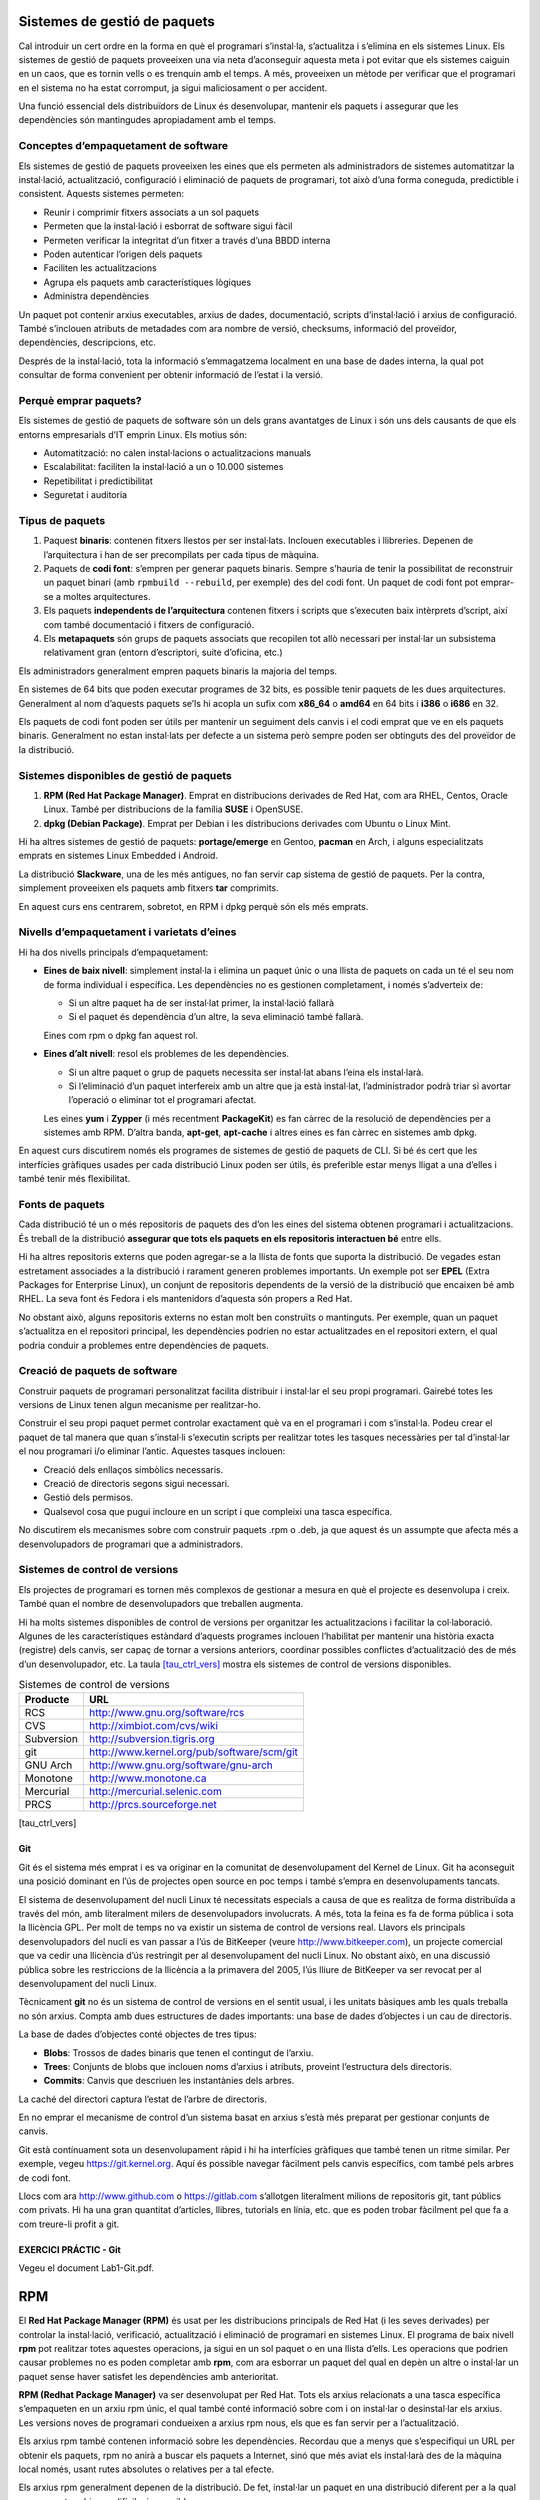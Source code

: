 Sistemes de gestió de paquets
=============================

Cal introduir un cert ordre en la forma en què el programari
s’instal·la, s’actualitza i s’elimina en els sistemes Linux. Els
sistemes de gestió de paquets proveeixen una via neta d’aconseguir
aquesta meta i pot evitar que els sistemes caiguin en un caos, que es
tornin vells o es trenquin amb el temps. A més, proveeixen un mètode per
verificar que el programari en el sistema no ha estat corromput, ja
sigui maliciosament o per accident.

Una funció essencial dels distribuïdors de Linux és desenvolupar,
mantenir els paquets i assegurar que les dependències són mantingudes
apropiadament amb el temps.

Conceptes d’empaquetament de software
-------------------------------------

Els sistemes de gestió de paquets proveeixen les eines que els permeten
als administradors de sistemes automatitzar la instal·lació,
actualització, configuració i eliminació de paquets de programari, tot
això d’una forma coneguda, predictible i consistent. Aquests sistemes
permeten:

-  Reunir i comprimir fitxers associats a un sol paquets

-  Permeten que la instal·lació i esborrat de software sigui fàcil

-  Permeten verificar la integritat d’un fitxer a través d’una BBDD
   interna

-  Poden autenticar l’origen dels paquets

-  Faciliten les actualitzacions

-  Agrupa els paquets amb característiques lògiques

-  Administra dependències

Un paquet pot contenir arxius executables, arxius de dades,
documentació, scripts d’instal·lació i arxius de configuració. També
s’inclouen atributs de metadades com ara nombre de versió, checksums,
informació del proveïdor, dependències, descripcions, etc.

Després de la instal·lació, tota la informació s’emmagatzema localment
en una base de dades interna, la qual pot consultar de forma convenient
per obtenir informació de l’estat i la versió.

Perquè emprar paquets?
----------------------

Els sistemes de gestió de paquets de software són un dels grans
avantatges de Linux i són uns dels causants de que els entorns
empresarials d’IT emprin Linux. Els motius són:

-  Automatització: no calen instal·lacions o actualitzacions manuals

-  Escalabilitat: faciliten la instal·lació a un o 10.000 sistemes

-  Repetibilitat i predictibilitat

-  Seguretat i auditoria

Tipus de paquets
----------------

#. Paquest **binaris**: contenen fitxers llestos per ser instal·lats.
   Inclouen executables i llibreries. Depenen de l’arquitectura i han de
   ser precompilats per cada tipus de màquina.

#. Paquets de **codi font**: s’empren per generar paquets binaris.
   Sempre s’hauria de tenir la possibilitat de reconstruir un paquet
   binari (amb ``rpmbuild --rebuild``, per exemple) des del codi font.
   Un paquet de codi font pot emprar-se a moltes arquitectures.

#. Els paquets **independents de l’arquitectura** contenen fitxers i
   scripts que s’executen baix intèrprets d’script, així com també
   documentació i fitxers de configuració.

#. Els **metapaquets** són grups de paquets associats que recopilen tot
   allò necessari per instal·lar un subsistema relativament gran (entorn
   d’escriptori, suite d’oficina, etc.)

Els administradors generalment empren paquets binaris la majoria del
temps.

En sistemes de 64 bits que poden executar programes de 32 bits, es
possible tenir paquets de les dues arquitectures. Generalment al nom
d’aquests paquets se’ls hi acopla un sufix com **x86_64** o **amd64** en
64 bits i **i386** o **i686** en 32.

Els paquets de codi font poden ser útils per mantenir un seguiment dels
canvis i el codi emprat que ve en els paquets binaris. Generalment no
estan instal·lats per defecte a un sistema però sempre poden ser
obtinguts des del proveïdor de la distribució.

Sistemes disponibles de gestió de paquets
-----------------------------------------

#. **RPM (Red Hat Package Manager)**. Emprat en distribucions derivades
   de Red Hat, com ara RHEL, Centos, Oracle Linux. També per
   distribucions de la família **SUSE** i OpenSUSE.

#. **dpkg (Debian Package)**. Emprat per Debian i les distribucions
   derivades com Ubuntu o Linux Mint.

Hi ha altres sistemes de gestió de paquets: **portage/emerge** en
Gentoo, **pacman** en Arch, i alguns especialitzats emprats en sistemes
Linux Embedded i Android.

La distribució **Slackware**, una de les més antigues, no fan servir cap
sistema de gestió de paquets. Per la contra, simplement proveeixen els
paquets amb fitxers **tar** comprimits.

En aquest curs ens centrarem, sobretot, en RPM i dpkg perquè són els més
emprats.

Nivells d’empaquetament i varietats d’eines
-------------------------------------------

Hi ha dos nivells principals d’empaquetament:

-  **Eines de baix nivell**: simplement instal·la i elimina un paquet
   únic o una llista de paquets on cada un té el seu nom de forma
   individual i específica. Les dependències no es gestionen
   completament, i només s’adverteix de:

   -  Si un altre paquet ha de ser instal·lat primer, la instal·lació
      fallarà

   -  Si el paquet és dependència d’un altre, la seva eliminació també
      fallarà.

   Eines com rpm o dpkg fan aquest rol.

-  **Eines d’alt nivell**: resol els problemes de les dependències.

   -  Si un altre paquet o grup de paquets necessita ser instal·lat
      abans l’eina els instal·larà.

   -  Si l’eliminació d’un paquet interfereix amb un altre que ja està
      instal·lat, l’administrador podrà triar si avortar l’operació o
      eliminar tot el programari afectat.

   Les eines **yum** i **Zypper** (i més recentment **PackageKit**) es
   fan càrrec de la resolució de dependències per a sistemes amb RPM.
   D’altra banda, **apt-get**, **apt-cache** i altres eines es fan
   càrrec en sistemes amb dpkg.

En aquest curs discutirem només els programes de sistemes de gestió de
paquets de CLI. Si bé és cert que les interfícies gràfiques usades per
cada distribució Linux poden ser útils, és preferible estar menys lligat
a una d’elles i també tenir més flexibilitat.

Fonts de paquets
----------------

Cada distribució té un o més repositoris de paquets des d’on les eines
del sistema obtenen programari i actualitzacions. És treball de la
distribució **assegurar que tots els paquets en els repositoris
interactuen bé** entre ells.

Hi ha altres repositoris externs que poden agregar-se a la llista de
fonts que suporta la distribució. De vegades estan estretament
associades a la distribució i rarament generen problemes importants. Un
exemple pot ser **EPEL** (Extra Packages for Enterprise Linux), un
conjunt de repositoris dependents de la versió de la distribució que
encaixen bé amb RHEL. La seva font és Fedora i els mantenidors d’aquesta
són propers a Red Hat.

No obstant això, alguns repositoris externs no estan molt ben construïts
o mantinguts. Per exemple, quan un paquet s’actualitza en el repositori
principal, les dependències podrien no estar actualitzades en el
repositori extern, el qual podria conduir a problemes entre dependències
de paquets.

Creació de paquets de software
------------------------------

Construir paquets de programari personalitzat facilita distribuir i
instal·lar el seu propi programari. Gairebé totes les versions de Linux
tenen algun mecanisme per realitzar-ho.

Construir el seu propi paquet permet controlar exactament què va en el
programari i com s’instal·la. Podeu crear el paquet de tal manera que
quan s’instal·li s’executin scripts per realitzar totes les tasques
necessàries per tal d’instal·lar el nou programari i/o eliminar l’antic.
Aquestes tasques inclouen:

-  Creació dels enllaços simbòlics necessaris.

-  Creació de directoris segons sigui necessari.

-  Gestió dels permisos.

-  Qualsevol cosa que pugui incloure en un script i que compleixi una
   tasca específica.

No discutirem els mecanismes sobre com construir paquets .rpm o .deb, ja
que aquest és un assumpte que afecta més a desenvolupadors de programari
que a administradors.

Sistemes de control de versions
-------------------------------

Els projectes de programari es tornen més complexos de gestionar a
mesura en què el projecte es desenvolupa i creix. També quan el nombre
de desenvolupadors que treballen augmenta.

Hi ha molts sistemes disponibles de control de versions per organitzar
les actualitzacions i facilitar la col·laboració. Algunes de les
característiques estàndard d’aquests programes inclouen l’habilitat per
mantenir una història exacta (registre) dels canvis, ser capaç de tornar
a versions anteriors, coordinar possibles conflictes d’actualització des
de més d’un desenvolupador, etc. La taula
`[tau_ctrl_vers] <#tau_ctrl_vers>`__ mostra els sistemes de control de
versions disponibles.

.. table:: Sistemes de control de versions

   ============ ==========================================
   **Producte** **URL**
   RCS          http://www.gnu.org/software/rcs
   CVS          http://ximbiot.com/cvs/wiki
   Subversion   http://subversion.tigris.org
   git          http://www.kernel.org/pub/software/scm/git
   GNU Arch     http://www.gnu.org/software/gnu-arch
   Monotone     http://www.monotone.ca
   Mercurial    http://mercurial.selenic.com
   PRCS         http://prcs.sourceforge.net
   ============ ==========================================

[tau_ctrl_vers]

Git
~~~

Git és el sistema més emprat i es va originar en la comunitat de
desenvolupament del Kernel de Linux. Git ha aconseguit una posició
dominant en l’ús de projectes open source en poc temps i també s’empra
en desenvolupaments tancats.

El sistema de desenvolupament del nucli Linux té necessitats especials a
causa de que es realitza de forma distribuïda a través del món, amb
literalment milers de desenvolupadors involucrats. A més, tota la feina
es fa de forma pública i sota la llicència GPL. Per molt de temps no va
existir un sistema de control de versions real. Llavors els principals
desenvolupadors del nucli es van passar a l’ús de BitKeeper (veure
http://www.bitkeeper.com), un projecte comercial que va cedir una
llicència d’ús restringit per al desenvolupament del nucli Linux. No
obstant això, en una discussió pública sobre les restriccions de la
llicència a la primavera del 2005, l’ús lliure de BitKeeper va ser
revocat per al desenvolupament del nucli Linux.

Tècnicament **git** no és un sistema de control de versions en el sentit
usual, i les unitats bàsiques amb les quals treballa no són arxius.
Compta amb dues estructures de dades importants: una base de dades
d’objectes i un cau de directoris.

La base de dades d’objectes conté objectes de tres tipus:

-  **Blobs**: Trossos de dades binaris que tenen el contingut de
   l’arxiu.

-  **Trees**: Conjunts de blobs que inclouen noms d’arxius i atributs,
   proveint l’estructura dels directoris.

-  **Commits**: Canvis que descriuen les instantànies dels arbres.

La caché del directori captura l’estat de l’arbre de directoris.

En no emprar el mecanisme de control d’un sistema basat en arxius s’està
més preparat per gestionar conjunts de canvis.

Git està contínuament sota un desenvolupament ràpid i hi ha interfícies
gràfiques que també tenen un ritme similar. Per exemple, vegeu
https://git.kernel.org. Aquí és possible navegar fàcilment pels canvis
específics, com també pels arbres de codi font.

Llocs com ara http://www.github.com o https://gitlab.com s’allotgen
literalment milions de repositoris git, tant públics com privats. Hi ha
una gran quantitat d’articles, llibres, tutorials en línia, etc. que es
poden trobar fàcilment pel que fa a com treure-li profit a git.

EXERCICI PRÁCTIC - Git
~~~~~~~~~~~~~~~~~~~~~~

Vegeu el document Lab1-Git.pdf.

RPM
===

El **Red Hat Package Manager (RPM)** és usat per les distribucions
principals de Red Hat (i les seves derivades) per controlar la
instal·lació, verificació, actualització i eliminació de programari en
sistemes Linux. El programa de baix nivell **rpm** pot realitzar totes
aquestes operacions, ja sigui en un sol paquet o en una llista d’ells.
Les operacions que podrien causar problemes no es poden completar amb
**rpm**, com ara esborrar un paquet del qual en depèn un altre o
instal·lar un paquet sense haver satisfet les dependències amb
anterioritat.

**RPM (Redhat Package Manager)** va ser desenvolupat per Red Hat. Tots
els arxius relacionats a una tasca específica s’empaqueten en un arxiu
rpm únic, el qual també conté informació sobre com i on instal·lar o
desinstal·lar els arxius. Les versions noves de programari condueixen a
arxius rpm nous, els que es fan servir per a l’actualització.

Els arxius rpm també contenen informació sobre les dependències.
Recordau que a menys que s’especifiqui un URL per obtenir els paquets,
rpm no anirà a buscar els paquets a Internet, sinó que més aviat els
instal·larà des de la màquina local només, usant rutes absolutes o
relatives per a tal efecte.

Els arxius rpm generalment depenen de la distribució. De fet, instal·lar
un paquet en una distribució diferent per a la qual va ser creat podria
ser difícil o impossible.

Avantatges d’RPM
----------------

**RPM** facilita les següents tasques als administradors:

-  Determinar a quin paquet pertany un fitxer del sistema (si és el
   cas).

-  Determinar quina versió està instal·lada.

-  Instal·lar i desinstal·lar paquets sense deixar residus o caps per
   lligar.

-  Verificar que un paquet es va instal·lar correctament; això és útil
   tant per solucionar problemes com per a l’auditoria del sistema.

-  Distingir els arxius de documentació de la resta dels arxius del
   paquet, i opcionalment decidir no instal·lar-los per estalviar espai
   en disc.

-  Utilitza FTP o HTTP per a instal·lar paquets des d’internet.

**RPM** ofereix també avantatges per als desenvolupadors:

-  El programari sovint està disponible en més d’un sistema operatiu.
   Amb RPM, la font original s’empra com a base, però un desenvolupador
   pot incloure informació per construir-lo (compilar-lo) en Linux.

-  Emprant un sol paquet de codi font és possible construir un paquet
   binari per més d’una arquitectura.

Nomenclatura dels paquets
-------------------------

Els noms dels paquets **RPM** estan basats en camps que representen
informació específica, tal i com es documenta a l’estàndard RPM.

-  El format de nom estandaritzat per un paquet binari és:

   ::

      <name>-<version>-<release>.<distro>.<architecture>.rpm
      sed-4.2.1-10.el6.x86_64.rpm

-  El format de nom estandaritzat per un paquet de codi font és:

   ::

      <name>-<version>-<release>.<distro>.src.rpm
      sed-4.2.1-10.el6.src.rpm

Cal tenir en compte que el camp **distro** especifica el repositori del
qual prové el paquet, donat que una instal·lació pot emprar varis
repositoris de paquets com discutirem en properes seccions.

Directori de la base de dades
-----------------------------

``/var/lib/rpm`` és el directori per defecte en el sistema on hi ha la
base de dades **RPM**. Els fitxers de la base de dades no s’hauríen de
modificar manualment i les actualitzacions hauríen de realitzar-se
solament amb el programa **rpm**.

Es possible especificar un directori alternatiu per a la base de dades
amb **–dbpath** de **rpm**. Per exemple, això pot ser útil per examinar
una base de dades d’un altre sistema.

Es pot emprar l’opció **–rebuilddb** per reconstruir els índexos de la
base de dades des dels headers dels paquets instal·lats. Això és per
reparar més que per reconstruir.

Programes auxiliars de RPM
--------------------------

RPM inclou varis scripts i programes auxiliars a ``/usr/lib/rpm``.

Així mateix, és possible crear un fitxer rpmrc per especificar ajustos
per a rpm. Per defecte, se segueix aquest ordre:

#. ``/usr/lib/rpm/rpmrc``

#. ``/etc/rpmrc``

#. ``~/.rpmrc``

Tingueu en compte que es llegeixen tots aquest fitxers. RPM no se deté
al primer que troba. Es pot emprar l’opció **–rcfile** per seleccionar
un fitxer rpmrc diferent.

Consultes
---------

Totes les consultes **rpm** inclouen la opció -q, la qual pot ser
combinada amb altres subopcions:

-  Consultar versió d’un paquet: ``$ rpm -q bash``

-  De quin paquet prové aquest fitxer: ``$ rpm -qf /bin/bash``

-  Fitxers que va instal·lar el paquet: ``$ rpm -ql bash``

-  Informació sobre el paquet: ``$ rpm -qi bash``

-  Informació sobre el paquet des del fitxer del paquet (i no des de la
   base de dades): ``$ rpm -qip foo-1.0.0.1.noarch.rpm``

-  Llista tots els paquets del sistema: ``$ rpm -qa``

Unes opcions útils són **–requires** i **–whatprovides**

-  Entra una llista dels prerequisits:
   ``rpm -qp --requires foo-1.0.0-1.noarch.rpm``

-  Mostra quin paquet instal·lat proveeix un fitxer en particular:
   ``rpm -q --whatprovides libc.so.6``

Verificar paquets
-----------------

L’opció -V de rpm permet verificar si els fitxers d’un paquet en
particular són consistents amb la base de dades RPM del sistema.

Per verificar tots els paquets del sistema:

::

    $ rpm -Va
   missing   /var/run/pluto
   ....
   S.5....T. c /etc/hba.conf
   S.5....T. /usr/share/applications/defaults.list
   ....L.... c /etc/pam.d/fingerprint-auth
   ....L.... c /etc/pam.d/password-auth
   ....
   .M....... /var/lib/nfs/rpc_pipefs
   ....
   .....UG.. /usr/local/bin
   .....UG.. /usr/local/etc

La sortida anterior mostra uns pocs ítems. Heu de tenir en compte que
aquesta comanda podria tardar bastant de temps ja que examina tots els
fitxers de cada paquet.

Se genera una sortida solament quan hi ha un problema.

Cada un dels caràcters desplegats mostra el resultat d’una comparació
d’atributs d’un fitxer amb cada valor dels atributs de la base de dades.
Un “.” punt significa que va passar la prova, mentre que un “?” únic
indica que la prova no s’ha pogut realitzar (per exemple per falta de
permisos). D’altra manera, els caràcters següents indiquen varis tipus
de fallades:

-  S: diferències amb la mida dels fitxers

-  M: els permisos del fitxer o tipus difereixen

-  5: el checksum MD5 difereix

-  D: discrepancia entre els números major/menor

-  L: discrepancia de ruta d’enllaç simbòlic

-  U: l’usuari propietari difereix

-  G: el grup propietari difereix

-  T: el temps de modificació difereix

-  P: les capacitats difereixen

Teniu en compte que moltes d’aquestes proves de verificació no indiquen
necessàriament un problema. Per exemple, molts fitxers de configuració
es modifiquen.

Alguns exemples:

-  Tot OK: no hi ha sortida.

   ::

        $ rpm -V bash

-  La sortida indica que la mida de fitxer, checksum i temps de
   modificació han canviat.

   ::

        $ rpm -V talk
        S.5....T in.ntalkd.8

-  La sortida indica que falta un fitxer:

   ::

        $ rpm -V talk
        missing /usr/bin/talk

Instal·lació de paquets
-----------------------

Tan simple com:

::

    $ sudo rpm -ivh foo-1.0.0-1.noarch.rpm

On **-i** és per instal·lar, **-v** per tenir una sortida detallada i
**-h** imprimeix marques de control per mostrar el progrés de la tasca.

RPM fa:

#. Verifica les dependències: és necessari degut a que alguns paquets no
   funcionaran correctament a no ser que un o més paquets estiguin
   instal·lats també.

#. Realitza comprovacions de conflictes: inclou intents d’instal·lar un
   paquet ja instal·lat o instal·lar una versió antiga sobre una més
   recent.

#. Executa ordres requerits abans de la instal·lació: El desenvolupador
   que construeix un paquet pot especificar certes tasques que s’han de
   dur a terme abans o després de la instal·lació. Lidia
   intel·ligentment amb els arxius de configuració:

#. Quan s’instal·la un arxiu de configuració, si l’arxiu existeix i ha
   estat modificat des que es va instal·lar el paquet, RPM guarda la
   versió antiga amb el sufix .rpmsave. Això permet integrar els canvis
   realitzats anteriorment en el fitxer de configuració antic en la
   versió nova de l’arxiu. Aquesta característica depèn que els paquets
   RPM hagin estat creats correctament.

#. Desempaqueta els arxius des dels paquets i els instal amb els
   atributs adequats: A més d’instal·lar arxius en el lloc correcte, RPM
   també configura atributs com ara permisos, propietaris i hora de
   modificació.

#. Executa ordres necessaris després de la instal·lació: Realitza
   qualsevol tasca de configuració o inicialització necessària posterior
   a la instal·lació.

#. Actualitza la base de dades RPM: Cada vegada que RPM instal un paquet
   s’actualitza informació a la base de dades. RPM fa servir aquesta
   informació quan verifica conflictes.

Desinstal·lació de paquets
--------------------------

L’opció **-e** instrueix a rpm que es desinstal·li un paquet. Normalment
**rpm -e** desplega un error quan falla, com quan un paquet que s’està
instentant desinstal·lar no està realment instal·lat o es requerit per
altres paquets del sistema. Una desinstal·lació exitosa no produeix cap
sortida.

::

   $ sudo rpm -e system-config-lvm
   package system-config-lvm is not installed

Error de dependències:

::

   $ sudo rpm -e xz
   error: Failed dependencies:
           xz is needed by (installed) dracut-033-161.el7.x86_64
           xz is needed by (installed) sos-3.0-23.el7.noarch
           xz is needed by (installed) libvirt-daemon-driver-qemu-1.1.1-29.el7_0.1.x86_64
           xz is needed by (installed) rpm-build-4.11.1-16.el7.x86_64
           /usr/bin/xz is needed by (installed) kmod-14-9.el7.x86_64
    

L’opció **–test** junt amb **-e** determina si la desinstal·lació tendrà
èxit o fallarà sense fer-la realment. No produeix cap sortida si serà
exitosa. Per a més informació emprar **-vv**.

Teniu en compte que l’argument que acompanya la comanda de la
desinstal·lació és el nom del paquet, no el nom del fitxer **rpm**.

**Nota important** i òbvia: no desinstal·leu el paquet **rpm** en sí. La
única forma de resoldre aquest problema és reinstal·lar el sistema
operatiu o arrancar el sistema amb un entorn de rescat.

Actualització de paquets
------------------------

Una actualització reemplaça el paquet original:

::

    $ sudo rpm -Uvh bash-4.2.45-5.el7_0.4.x86_64.rpm

És possible aprovisionar una llista de paquets.

En realitzar l’actualització, el paquet instal·lat amb anterioritat es
desinstal·la després de que la versió nova s’hagi instal·lat. La única
excepció és el fitxer de configuració de la instal·lació original, que
es manté amb l’extensió **.rpmsave**.

-  L’opció **-U** instal·la el paquet maldament l’original no estigui
   instal·lat.

-  L’opció **-i** no està pensada per actualitzar. Si s’intenta
   instal·lar un paquet RPM sobre un més antic, fallarà.

-  Diferents versions del mateix paquet poden estar instal·lades si cada
   versió de paquet no conté els mateixos fitxers. Per exemple, els
   paquets de kernel i les biblioteques d’altres arquitectures són
   generalment els únics que poden estar instal·lats vàries vegades.

-  Si desitja reemplaçar la versió actual d’un paquet per una anterior
   (*downgrade*) pot fer-se amb **rpm -U** s’ha d’afegir l’opció
   **–oldpackage** a la línia de comandes.

.. _actualització-de-paquets-1:

Actualització de paquets
------------------------

La comanda ``$ sudo rpm -Fvh *.rpm`` refrescarà tots els paquets del
directori actual

Funciona de la forma següent:

#. Si una versió anterior del paquet està instal·lada, aquesta serà
   actualitzada a la més nova del directori.

#. Si la versió és la mateixa, no es fa res.

#. Si no es troba cap versió instal·lada del paquet, no es fa la
   instal·lació.

Refrescar paquets és útil per instal·lar varis paquets alhora.

Actualització del kernel
------------------------

Quan s’instal·la un kernel nou en el sistema es requereix un reinici
perquè prengui efecte (una de les poques actualitzacions que ho
requereixen). No s’hauria de fer una actualització **(-U)** d’un nucli:
una actualització desinstal·laria el nucli que està actualment en
execució.

Això en si mateix no detendrà el sistema, però si després de reiniciar
el sistema hi ha algun problema, no hi haurà l’oportunitat de reiniciar
amb el kernel antic ja que va ser desinstal·lat del sistema. No obstant
això, si s’isntal·la amb **-i**, els dos kernels coexistiran i es podrà
triar si arrencar amb un o altre: és a dir, pot tornar a l’antic si ho
necessita.

Per instal·lar un kernel nou feu el següent:

::

   $ sudo rpm ivh kernel- {version}. {Arch} .rpm

Reemplaçau els noms correctes per a la versió i l’arquitectura.

En fer això, el fitxer de configuració de GRUB serà actualitzat
automàticament per incloure la versió nova. Aquesta serà l’opció
d’arrencada per defecte, llevat que reconfiguri el sistema perquè faci
una altra cosa.

Una vegada que la versió nova del kernel ha estat provada, es pot
desinstal·lar la versió antiga encara que no és necessari.

Ús de rpm2cpio
--------------

Per extreure fitxers d’un **rpm** sense instal·lar el paquet pot
emprar-se el programa **rpm2cpio**. Pot emprar-se per copiar fitxers
d’un rpm a un **cpio** com per extreure els fitxers si es desitja.

Crear un fitxer **cpio**:

::

    $ rpm2cpio foobar.rpm > foobar.cpio

Llistar fitxers en un RPM:

::

    $ rpm -qilp foobar.rpm

Per extreure al sistema:

::

   $ rpm2cpio bash-4.2.45-5.el7_0.4.x86_64.rpm | cpio -ivd bin/bash
   $ rpm2cpio foobar.rpm | cpio --extract --make-directories

EXERCICI PRÀCTIC - Preguntes
----------------------------

Quina és correcta?

#. yum és l’eina de baix nivell que interactua principalment amb paquets
   locals.

#. rpm és l’eina d’alt nivell que està al corrent de tots els paquets
   disponibles, incloent els que estan disponibles en servidors remots.

#. rpm -qa llista tots els paquets instal·lats en el sistema.

Quina comanda emprarem per conèixer la integritat de ``/bin/ls``? Aquest
binari està inclòs al paquet **coreutils**.

::

    rpm ____________________ coreutils

EXERCICI PRÀCTIC - Ús d’RPM
---------------------------

#. Trobau a quin paquet pertany l’arxiu /etc/logrotate.conf.

#. Llistau informació sobre el paquet, incloent els fitxers que conté

#. Verificau la instal·lació del paquet

#. Intentau desinstal·lar el paquet

EXERCICI PRÀCTIC - Reconstrucció de la BBDD RPM
-----------------------------------------------

Hi ha condicions sota les quals la base de dades RPM **/var/lib/rpm**
pot corrompre’s. En aquest exercici en construirem una nova i
verificarem la seva integritat.

#. Realitzau una còpia de seguretat de ``/var/lib/rpm``

#. Reconstruïu la base de dades

#. Comparau el contingut nou del directori amb la còpia de seguretat; no
   examineu el contingut dels fitxers ja que són dades binaries.
   Consultau el número de fitxers i els noms.

#. Obteniu una llista de tots els rpms del sistema. Comparau amb la de
   la còpia de seguretat. És interessant prendre una llista abans del
   procés de reconstrucció i comparar-la amb la llista de desrpés. Si la
   comanda funciona la base de dades hauria d’estar bé.

#. Compari de nou els continguts dels dos directoris. Tenen els mateixos
   fitxers?

Consultau https://rpm.org/user_doc/db_recovery.html per examinar amb més
detall els passos per verificar i/o recuperar la integritat de la base
de dades.

DPKG
====

El **Debian Package Manager (dpkg)** és usat per totes les distribucions
basades en Debian per controlar la instal·lació, verificació,
actualització i supressió de programari en sistemes Linux. El programa
de baix nivell **dpkg** pot realitzar totes aquestes operacions, ja
sigui en un sol paquet o en una llista d’ells. Les operacions que
podrien causar problemes (com eliminar un paquet del qual depèn un
altre, o instal·lar un paquet sense haver satisfet les dependències
primer) no es completen. De la mateixa manera que RPM, no està dissenyat
per obtenir i instal·lar paquets directament en l’ús diari, però sí per
instal·lar-los i desinstal·lar-los localment.

Tal com rpm, el programa dpkg té una vista parcial de l’univers: només
sap què està instal·lat en el sistema i qualsevol cosa que es proveeix a
través de la línia d’ordres. Però no sap res dels altres paquets
disponibles, si estan en un altre directori en el sistema o a Internet.
Com a tal, fracassarà també si una dependència no es compleix, o si algú
tracta de desinstal·lar un paquet que altres que estan instal·lats
necessiten.

.. _nomenclatura-dels-paquets-1:

Nomenclatura dels paquets
-------------------------

Els noms segueixen la forma:

::

    <name>_<version>-<revision_number>_<architecture>.deb

Exemple en Debian:

::

    logrotate_3.8.7-1_amd64.deb

Exemple en Ubuntu (insereix el nom de la distribució al paquet):

::

   logrotate_3.8.7-1ubuntu1_amd64.deb

Paquets de codi font
--------------------

El sistema d’empaquetament de codi font consisteix e ntres fitxers:

#. **Un fitxer upstream .tar.gz.** Conté les fonts originals així com
   les distribueix el mantenidor del paquet.

#. **Un fitxer de descripció .dsc.** Conté el nom del paquet i altres
   metadades com l’arquitectura i dependències.

#. **Un segon fitxer tar** que conté patches de la font d’upstream i
   fitxers addicionals. Acaben en .debian.tar.gz o .diff.gz.

Per exemple, per obtenir una font d’Ubuntu farem:

::

   $ apt-get source logrotate

Consultes DPKG
--------------

-  Llistar paquets instal·lats: ``dpkg -l``

-  Llista fitxers instal·lats amb un paquet determinat (**wget** per
   exemple): ``dpkg -L wget``

-  Mostra informació d’un paquet instal·lat: ``dpkg -p wget``

-  Mostra informació d’un fitxer de paquet:
   ``dpkg -I webfs_1.21+ds1-8_amd64.deb``

-  Llista fitxers de dins d’un fitxer de paquet:
   ``dpkg -c webfs_1.21+ds1-8_amd64.deb``

-  Mostra a quin paquet pertany un fitxer:
   ``dpkg -S /etc/init/networking.conf``:

-  Mostra l’estat d’un paquet: ``dpkg -s wget``

-  Verifica integritat d’un paquet instal·lat: ``dpkg -V package``.
   Sense arguments verificarà tots els paquets del sistema.

Instal·lació, actualització i desinstal·lació
---------------------------------------------

Instal·lació i actualització de paquets
~~~~~~~~~~~~~~~~~~~~~~~~~~~~~~~~~~~~~~~

::

    sudo dpkg -i foobar.deb

Serveix per instal·lar i actualitzar el paquet **foobar**. Si el paquet
no està instal·lat s’instal·larà. Si el paquet és més nou que
l’instal·lat, s’actualitzarà.

Desinstal·la
~~~~~~~~~~~~

::

    sudo dpkg -r package

Desinstal·la completament amb excepció dels fitxers de configuració. Si
afegim l’opció -P desinstal·la també els fitxers de configuració:

::

    sudo dpkg -P package

yum
===

El programa **yum** proveeix un nivell d’intel·ligència major per
utilitzar el programa **rpm**. Pot resoldre dependències automàticament
en instal lar, actualitzar i desinstal·lar paquets. Accedeix repositoris
de programari externs i se sincronitza amb ells, obtenint i instal·lant
programari a mesura que es necessita.

Instal·ladors de paquets
------------------------

Les eines de baix nivell com rpm o dpkg lidien amb certs detalls
d’instal·lació de paquets. Els **sistemes de gestió de paquets** d’alt
nivell treballen amb bases de dades de software disponible i incorporen
eines per trobar, instal·lar, actualitzar i desinstal·lar software de
forma intel·ligent. Les funcionalitats principals són:

-  Poden fer servir repositoris tant locals com remots. També paquets de
   codi font per a instal·lar i actualitzar paquets binaris i de codi
   font.

-  Són usats per automatitzar la instal·lació, actualització i
   desinstal·lació de paquets de programari.

-  Resolen dependències automàticament.

-  Estalvien temps perquè no hi ha necessitat de descarregar els paquets
   manualment o de cercar informació sobre les dependències.

Els repositoris de programari són proporcionats per distribucions i
altres proveïdors independents. Els instal·ladors de paquets mantenen
bases de dades del programari disponible, provinents de catàlegs
emmagatzemats en els repositoris. A diferència de les eines de paquets
de baix nivell, tenen l’habilitat de trobar i instal·lar dependències
automàticament.

.. _yum-1:

yum
---

**yum** és una interfície sobre rpm. La seva tasca principal és obtenir
paquets des de varis repositoris remots i resoldre dependències. És
emprat per la majoria de distribucions que empren rpm (però no totes).
Exemple: RHEL, Centos, Oracle Linux, Fedora etc.

**yum** emmagatzema en caché informació i la base de dades per millorar
el rendiment. Per esborrar informació de la caché es pot emprar la
comanda:

::

    $ # yum clean [ packages | metadata | expire-cache | rpmdb | plugins | all ]
    $ # exemple
    $ yum clean all

Els directoris ``/usr/bin/yum i /usr/sbin/yum`` inclouen extensions com
plugins i programes complementaris.

Ubicació dels repositoris
-------------------------

Els fitxers de configuració dels repositoris als quals té accés el
sistema es troben al directori ``/etc/yum.repos.d`` i tenen una extensió
.repo. Per exemple, el sistema RHEL 6:

::

    
   $ ls -l /etc/yum.repos.d

   total 40
   -rw-r--r-- 1 root root 957 Nov 4 2012 epel.repo
   -rw-r--r-- 1 root root 1056 Nov 4 2012 epel-testing.repo
   -rw-r--r-- 1 root root 188 May 28 2013 google-chrome.repo
   -rw-r--r-- 1 root root 113 Dec 11 2011 google-earth.repo
   -rw-r--r-- 1 root root 128 Dec 23 2013 google-talkplugin.repo
   -rw-r--r-- 1 root root 477 Jan 29 2012 nux-dextop.repo
   -rw-r--r-- 1 root root 529 Oct 30 2013 rhel-source.repo
   -rw-r--r-- 1 root root 1113 Jan 4 2011 rpmforge.repo
   -rw-r--r-- 1 root root 256 May 22 07:00 virtualbox.repo

Un fitxer de repositori molt simple podria ser:

::

   [repo-name]
   name=Description of the repository
   baseurl=http://somesystem.com/path/to/repo
   enabled=1
   gpgcheck=1

Pegau un guait a la resta de repositoris per visualitzar exemples més
complexos.

Es pot **habilitar** o **deshabilitar** un repositori en particular
canviant el valor de enabled a 0 o 1, o emprant les opcions
``--disablerepo=<repositori>`` i ``--enablerepo=<repositori>`` en emprar
yum. També es pot deshabilitar la verificació d’integritat amb la
variable **gpgcheck**.

Exemple

::

    yum install nano --disablerepo=epel-debuginfo

.. _consultes-1:

Consultes
---------

Tal com rpm, yum pot emprar-se per realitzar consultes i cerques, tant
de repositoris locals com remots.

#. Cerca de paquets amb la paraula **keyword** al nom:

   ::

      $ sudo yum search keyword
      $ sudo yum list "*keyword*"

   La primera comanda proporciona informació sobre els paquets en sí,
   mentre que la segona s’enfoca en el que està instal·lat i disponible.

#. Desplega **informació** sobre un paquet

   ::

      $ sudo yum info package

   Inclou informació sobre la mida, versió, repositori, URL d’origen i
   una descripció llarga. Es poden posar comodins (``*``) per a la
   majoria de comandes yum. No és un requisit que estigui instal·lat el
   paquet a diferència de rpm -q.

#. Llista tots els paquets, o sols els instal·lats, disponibles o
   actualitzacions no instal·lades.

   ::

      $ sudo yum list [installed | updates | available]

#. Mostra informació sobre **grups** de paquets instal·lats, disponibles
   etc:

   ::

      $ sudo yum grouplist [group1] [group2]
      $ sudo yum groupinfo group1 [group2]

#. Mostra paquets que **contenen un cert nom de fitxer**:

   ::

      $ sudo yum provides
      $ sudo yum provides "/logrotate.conf"

   Teniu en compte que cal posar al menys una barra ``/`` al nom del
   fitxer.

Verificació de paquets
----------------------

Per verificar paquets cal instal·lar el paquet **yum-plugin-verify**.
Això es pot fer de la forma:

::

    $ sudo yum install yum-plugin-verify

Això és una extensió (plugin) de yum, no un executable. N’hi ha
d’altres.

-  Per **verificar** un paquet: ``sudo yum verify <package>``

-  Per imitar exactament ``rpm -V``: ``sudo yum verify-rpm <package>``

-  | Per llistar diferències, incloent fitxers de
   | configuració: ``$ sudo yum verify-all <package>``. Sense arguments
     es verifiquen tots.

Per defecte, les comandes de verificació ignoren els fitxers de
configuració.

.. _installació-actualització-i-desinstallació-1:

Instal·lació, actualització i desinstal·lació
---------------------------------------------

-  **Instal·lar un o més paquets des dels repositoris**, a més de
   resoldre i instal·lar dependències:

   ::

        $ sudo yum install package1 [package2] ... [packageN]

-  Instal·lar des d’un **rpm local**:

   ::

        $ sudo yum localinstall package-file

   A diferència d’executar això amb rpm, amb yum intentarà resoldre les
   dependències accedint als repositoris remots.

-  Instal·lar un grup de software específic des d’un repositori, a més
   de resoldre i instal·lar dependències:

   ::

        $ sudo yum groupinstall group-name
        o
        $ sudo yum install @group-name

-  Desinstal·lar paquets del sistema:

   ::

        $ sudo yum remove package1 [package2] ... [packageN]

   S’ha d’anar en compte en eliminar paquets perquè yum també eliminar
   el paquets que depenen d’ell. No executeu ``yum remove`` amb l’opció
   ``-y`` i s’evitarà eliminar els paquets sense demanar confirmació.

-  **Actualitzar un paquet** des d’un repositori:

   ::

        $ sudo yum update <package>

   Si no s’especifica cap paquets s’actualitzaran tots.

Durant la instal·lació (o actualització), si un paquet té un arxiu de
configuració que serà actualitzat, l’arxiu amb la configuració antiga
**serà rebatejat** amb una extensió .rpmsave. Si l’arxiu amb la
configuració antiga es manté, l’arxiu de configuració nou serà rebatejat
amb una extensió .rpmnew. Es poden buscar aquestes extensions de noms de
fitxer (la majoria es trobaran a l’arbre de subdirectoris ``/etc``) per
determinar si necessita portar a terme alguna reconciliació, fent:

::

     $ sudo find /etc -name "*.rpm*"

Altres comandes de yum
----------------------

Es pot tenir una gamma àmplia de funcionalitats addicionals amb yum.
Aquestes funcionalitats provenen dels plugins instal·lats. Es poden
llistar els plugins disponibles amb:

::

    $ sudo yum list "yum-plugin*"

En particular:

-  Mostrar una llista de repositoris habilitats:

   ::

        $ sudo yum repolist

-  Iniciar una shell interactiva per executar vàries comandes yum:

   ::

        $ sudo yum shell [text-file]

   Es possible passar-li un fitxer amb una llista de comandes.

-  Descarrega els paquets però no els instal·la. Els guarda a
   ``/var/cache/yum`` o a un altre directori:

   ::

        $ sudo yum install --downloadonly package

   Es requereix el plugin **yum-plugin-downloadonly**.

-  Per veure l’històric de comandes yum, podeu emprar:

   ::

        $ sudo yum history

EXERCICI PRÁCTIC - Yum
----------------------

Vegeu els documents LAB_30.1.pdf, LAB_30.2.pdf, LAB_30.3.pdf i
LAB_30.4.pdf

APT
===

Disponible per a sistemes basats en Debian, el conjunt de programes
**APT (Advanced Packaging Tool)** proveeix un nivell d’intel·ligència
major per utilitzar el programa dpkg, i juga el mateix paper que yum en
sistemes basats en Red Hat. Les eines principals són **apt-get** i
**apt-cache**. Pot resoldre dependències automàticament en instal·lar,
actualitzar i desinstal·lar paquets. Accedeix a repositoris externs de
programari, sincronitzant-se amb ells, obtenint i instal·lant programari
segons sigui necessari.

apt-get
-------

**apt-get** és l’eina principal d’APT per a gestionar paquets. Es fa
servir per instal·lar, gestionar i actualitzar paquets individuals o el
sistema complet. Fins i tot pot actualitzar la distribució a una versió
completament nova, la qual cosa pot ser una tasca difícil.

Fins i tot hi ha extensions que li permeten a apt-get treballar amb
arxius rpm.

Tal com yum , apt-get funciona amb múltiples repositoris remots.

Consultes amb apt-cache
-----------------------

Les consulten se fan amb l’eina **apt-cache** i **apt-file**:

-  Consulta per un paquet anomenat **apache2** en el repositori:

   ::

         $ apt-cache search apache2 

-  Desplega informació bàsica sobre el paquet **apache2**:

   ::

         $ apt-cache show apache2 

-  Desplega informació detallada sobre el paquet **apache2**:

   ::

         $ apt-cache showpkg apache2 

-  Llista paquets dels quals depèn **apache2**:

   ::

         $ apt-cache depends apache2 

-  Cerca un fitxer anomenat **apache2.conf**:

   ::

         $ apt-file search apache2.conf 

-  Llista tots els fitxers del paquet **apache2**:

   ::

         $ apt-file list apache2 

Instal·la, actualitza i desinstal·la
------------------------------------

-  **Sincronitza l’índex d’arxius** de paquet amb el repositori font.
   Els índexos dels paquets disponibles s’obtenen des de les ubicacions
   especificades en ``/etc/apt/sources.list``:

   ::

         $ sudo apt-get update 

-  **Instal·la un paquet** o **actualitza**\ ’n un ja instal·lat:

   ::

         $ sudo apt-get install <paquet> 

-  **Desinstal·la** un paquet sense eliminar fitxers de configuració:

   ::

         $ sudo apt-get remove <paquet> 

-  **Desinstal·la** un paquet eliminant fitxers de configuració:

   ::

         $ sudo apt-get --purge remove <paquet> 

-  **Aplicar totes les actualitzacions disponibles** a paquets ja
   instal·lats:

   ::

         $ sudo apt-get upgrade 

-  **Aplicar una actualització intel·ligent** fent una resolució de
   dependències més profunda, instal·larà noves dependències i eliminarà
   paquets obsolets:

   ::

         $ sudo apt-get dist-upgrade 

   . Això no implica actualitzar la distribució, com normalment se
   malinterpreta.

-  Generalment, abans de fer l’operació **upgrade** o **dist-upgrade**
   s’ha d’executar abans l’operació **update** . A diferència de yum,
   els repositoris no s’actualitzen ni refresquen automàticament

-  **Eliminar paquets no necessaris** com versions del kernel antigues:

   ::

         $ sudo apt-get autoremove 

   .

-  **Netejar caché** i fitxers de paquets:

   ::

         $ sudo apt-cache clean 

   .
